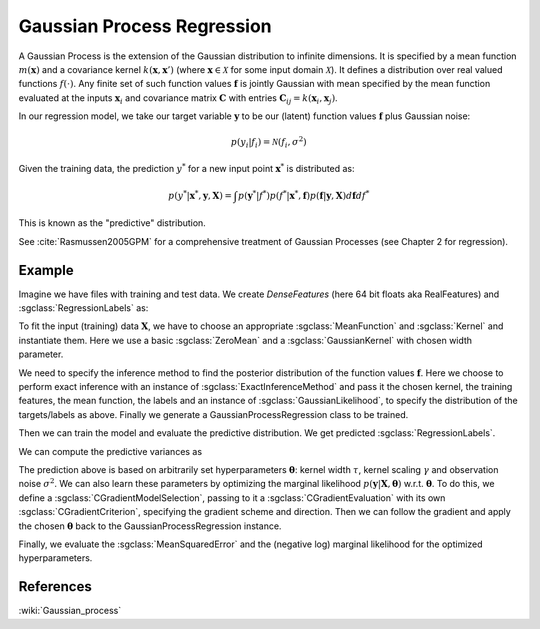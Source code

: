 ===========================
Gaussian Process Regression
===========================

A Gaussian Process is the extension of the Gaussian distribution to infinite dimensions. It is specified by a mean function :math:`m(\mathbf{x})` and a covariance kernel :math:`k(\mathbf{x},\mathbf{x}')` (where :math:`\mathbf{x}\in\mathcal{X}` for some input domain :math:`\mathcal{X}`). It defines a distribution over real valued functions :math:`f(\cdot)`. Any finite set of such function values :math:`\mathbf{f}` is jointly Gaussian with mean specified by the mean function evaluated at the inputs :math:`\mathbf{x}_i` and covariance matrix :math:`\mathbf{C}` with entries :math:`\mathbf{C}_{ij}=k(\mathbf{x}_i,\mathbf{x}_j)`.

In our regression model, we take our target variable :math:`\mathbf{y}` to be our (latent) function values :math:`\mathbf{f}` plus Gaussian noise:

.. math::
	p(y_i|f_i)=\mathcal{N}(f_i,\sigma^2)

Given the training data, the prediction :math:`y^*` for a new input point :math:`\mathbf{x}^*` is distributed as:

.. math::
	p(y^*|\mathbf{x}^*, \mathbf{y}, \mathbf{X})=\int p(\mathbf{y}^*|f^*)p(f^*|\mathbf{x}^*, \mathbf{f})p(\mathbf{f}|\mathbf{y}, \mathbf{X})d\mathbf{f}df^*

This is known as the "predictive" distribution.

See :cite:`Rasmussen2005GPM` for a comprehensive treatment of Gaussian Processes (see Chapter 2 for regression).

-------
Example
-------

Imagine we have files with training and test data. We create `DenseFeatures` (here 64 bit floats aka RealFeatures) and :sgclass:`RegressionLabels` as:

.. sgexample:: regression.sg:create_features

To fit the input (training) data :math:`\mathbf{X}`, we have to choose an appropriate :sgclass:`MeanFunction` and  :sgclass:`Kernel` and instantiate them. Here we use a basic :sgclass:`ZeroMean` and a :sgclass:`GaussianKernel` with chosen width parameter.

.. sgexample:: regression.sg:create_appropriate_kernel_and_mean_function

We need to specify the inference method to find the posterior distribution of the function values :math:`\mathbf{f}`. Here we choose to perform exact inference with an instance of :sgclass:`ExactInferenceMethod` and pass it the chosen kernel, the training features, the mean function, the labels and an instance of :sgclass:`GaussianLikelihood`, to specify the distribution of the targets/labels as above. Finally we generate a GaussianProcessRegression class to be trained.

.. sgexample:: regression.sg:create_instance

Then we can train the model and evaluate the predictive distribution. We get predicted :sgclass:`RegressionLabels`.

.. sgexample:: regression.sg:train_and_apply

We can compute the predictive variances as

.. sgexample:: regression.sg:compute_variance

The prediction above is based on arbitrarily set hyperparameters :math:`\boldsymbol{\theta}`: kernel width :math:`\tau`, kernel scaling :math:`\gamma` and observation noise :math:`\sigma^2`. We can also learn these parameters by optimizing the marginal likelihood :math:`p(\mathbf{y}|\mathbf{X}, \boldsymbol{\theta})` w.r.t. :math:`\boldsymbol{\theta}`.
To do this, we define a :sgclass:`CGradientModelSelection`, passing to it a :sgclass:`CGradientEvaluation` with its own :sgclass:`CGradientCriterion`, specifying the gradient scheme and direction. Then we can follow the gradient and apply the chosen :math:`\boldsymbol{\theta}` back to the GaussianProcessRegression instance.

.. sgexample:: regression.sg:optimize_marginal_likelihood

Finally, we evaluate the :sgclass:`MeanSquaredError` and the (negative log) marginal likelihood for the optimized hyperparameters.

.. sgexample:: regression.sg:evaluate_error_and_marginal_likelihood

----------
References
----------
:wiki:`Gaussian_process`

.. bibliography:: ../../references.bib
	:filter: docname in docnames
